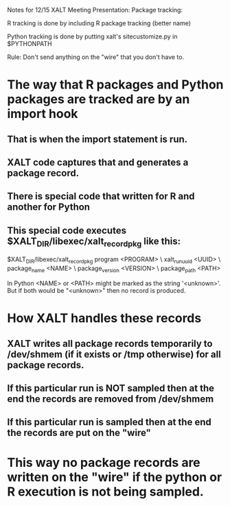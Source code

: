 Notes for 12/15 XALT Meeting Presentation: Package tracking:

R tracking is done by including R package tracking (better name)

Python tracking is done by putting xalt's sitecustomize.py in
$PYTHONPATH

Rule:
Don't send anything on the "wire" that you don't have to.

* The way that R packages and Python packages are tracked are by an import hook
** That is when the import statement is run.
** XALT code captures that and generates a package record.
** There is special code that written for R and another for Python
** This special code executes $XALT_DIR/libexec/xalt_record_pkg like this:

$XALT_DIR/libexec/xalt_record_pkg program          <PROGRAM> \
                                  xalt_run_uuid    <UUID>    \
                                  package_name     <NAME>    \
                                  package_version  <VERSION> \
                                  package_path     <PATH>


In Python <NAME> or <PATH> might be marked as the string '<unknown>'.
But if both would be "<unknown>" then no record is produced.

* How XALT handles these records
** XALT writes all package records temporarily to /dev/shmem (if it exists or /tmp otherwise) for all package records. 
** If this particular run is NOT sampled then at the end the records are removed from /dev/shmem
** If this particular run is sampled then at the end the records are put on the "wire"

* This way no package records are written on the "wire" if the python or R execution is not being sampled.


